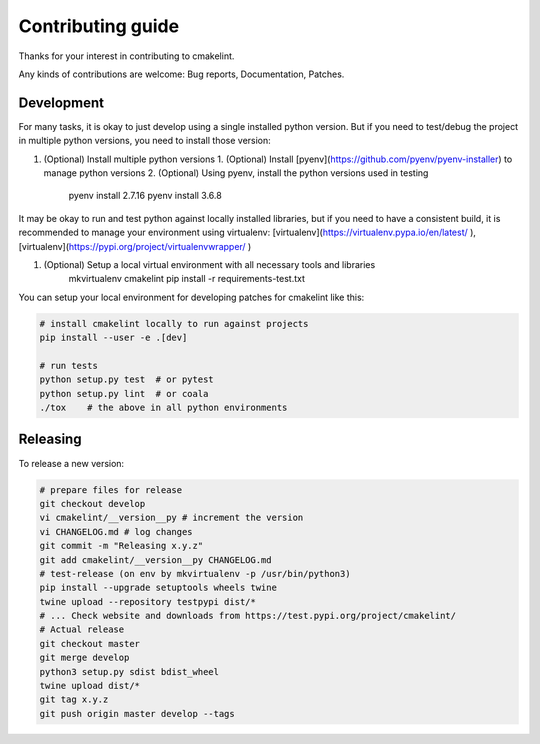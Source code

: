 Contributing guide
==================

Thanks for your interest in contributing to cmakelint.

Any kinds of contributions are welcome: Bug reports, Documentation, Patches.

Development
-----------

For many tasks, it is okay to just develop using a single installed python version. But if you need to test/debug the project in multiple python versions, you need to install those version:

1. (Optional) Install multiple python versions 
   1. (Optional) Install [pyenv](https://github.com/pyenv/pyenv-installer) to manage python versions
   2. (Optional) Using pyenv, install the python versions used in testing

      pyenv install 2.7.16
      pyenv install 3.6.8

It may be okay to run and test python against locally installed libraries, but if you need to have a consistent build, it is recommended to manage your environment using virtualenv: [virtualenv](https://virtualenv.pypa.io/en/latest/ ), [virtualenv](https://pypi.org/project/virtualenvwrapper/ )

1. (Optional) Setup a local virtual environment with all necessary tools and libraries
     mkvirtualenv cmakelint
     pip install -r requirements-test.txt
      
You can setup your local environment for developing patches for cmakelint like this:

.. code-block:: bash

    # install cmakelint locally to run against projects
    pip install --user -e .[dev]

    # run tests
    python setup.py test  # or pytest
    python setup.py lint  # or coala
    ./tox    # the above in all python environments

Releasing
---------

To release a new version:

.. code-block:: bash

    # prepare files for release
    git checkout develop
    vi cmakelint/__version__py # increment the version
    vi CHANGELOG.md # log changes
    git commit -m "Releasing x.y.z"
    git add cmakelint/__version__py CHANGELOG.md
    # test-release (on env by mkvirtualenv -p /usr/bin/python3)
    pip install --upgrade setuptools wheels twine
    twine upload --repository testpypi dist/*
    # ... Check website and downloads from https://test.pypi.org/project/cmakelint/
    # Actual release
    git checkout master
    git merge develop
    python3 setup.py sdist bdist_wheel
    twine upload dist/*
    git tag x.y.z
    git push origin master develop --tags
